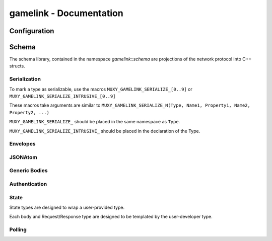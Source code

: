 gamelink - Documentation
====================================


Configuration
---------------
.. doxygentypedef:: string

Schema
-------
The schema library, contained in the namespace `gamelink::schema` are projections of the 
network protocol into C++ structs.

Serialization
~~~~~~~~~~~~~
To mark a type as serializable, use the macros ``MUXY_GAMELINK_SERIALIZE_[0..9]`` or
``MUXY_GAMELINK_SERIALIZE_INTRUSIVE_[0..9]``

These macros take arguments are similar to ``MUXY_GAMELINK_SERIALIZE_N(Type, Name1, Property1, Name2, Property2, ...)``

``MUXY_GAMELINK_SERIALIZE_`` should be placed in the same namespace as ``Type``.

``MUXY_GAMELINK_SERIALIZE_INTRUSIVE_`` should be placed in the declaration of the Type.


Envelopes
~~~~~~~~~~~~~~
.. doxygenstruct:: gamelink::schema::ReceiveEnvelope
    :members:

.. doxygenstruct:: gamelink::schema::ReceiveMeta
    :members:

.. doxygenstruct:: gamelink::schema::Error 
    :members:

.. doxygenstruct:: gamelink::schema::SendEnvelope
    :members:

.. doxygenstruct:: gamelink::schema::SendParameters
    :members:

.. doxygenfunction:: gamelink::schema::to_json(nlohmann::json& out, const ReceiveEnvelope<T>& p)
.. doxygenfunction:: gamelink::schema::from_json(const nlohmann::json& in, ReceiveEnvelope<T>& p)

.. doxygenfunction:: gamelink::schema::to_json(nlohmann::json& out, const SendEnvelope<T>& p)
.. doxygenfunction:: gamelink::schema::from_json(const nlohmann::json& out, SendEnvelope<T>& p)

.. doxygenfunction:: gamelink::schema::ParseResponse
.. doxygenfunction:: gamelink::schema::ParseEnvelope


JSONAtom 
~~~~~~~~~~~~~
.. doxygenstruct:: gamelink::schema::JsonAtom
    :members:

.. doxygenenum:: gamelink::schema::JsonAtomType

.. doxygenfunction:: gamelink::schema::atomFromInteger
.. doxygenfunction:: gamelink::schema::atomFromDouble
.. doxygenfunction:: gamelink::schema::atomFromString
.. doxygenfunction:: gamelink::schema::atomNull


Generic Bodies
~~~~~~~~~~~~~~
.. doxygenstruct:: gamelink::schema::bodies::EmptyBody
.. doxygenstruct:: gamelink::schema::bodies::OKResponseBody
    :members:

Authentication
~~~~~~~~~~~~~~

.. doxygenstruct:: gamelink::schema::bodies::AuthenticateWithPINBody
    :members:
    :undoc-members:

.. doxygenstruct:: gamelink::schema::bodies::AuthenticateWithJWTBody
    :members:
    :undoc-members:

.. doxygenstruct:: gamelink::schema::bodies::JWTResponseBody
    :members:
    :undoc-members:

.. doxygenstruct:: gamelink::schema::SubscribeAuthenticationRequest
    :members: data

.. doxygenstruct:: gamelink::schema::SubscribeAuthenticationResponse
    :members: data

.. doxygenstruct:: gamelink::schema::AuthenticateWithPINRequest
    :members: AuthenticateWithPINRequest, data

.. doxygenstruct:: gamelink::schema::AuthenticateWithJWTRequest
    :members: AuthenticateWithJWTRequest, data

.. doxygenstruct:: gamelink::schema::AuthenticateResponse
    :members: data

State
~~~~~~~
State types are designed to wrap a user-provided type. 

Each body and Request/Response type are designed to be templated
by the user-developer type.

.. doxygenvariable:: gamelink::schema::STATE_TARGET_CHANNEL
.. doxygenvariable:: gamelink::schema::STATE_TARGET_EXTENSION

.. doxygenstruct:: gamelink::schema::bodies::SetStateBody
    :members:

.. doxygenstruct:: gamelink::schema::bodies::StateResponse
    :members:

.. doxygenstruct:: gamelink::schema::SetStateRequest
    :members: SetStateRequest, data

.. doxygenstruct:: gamelink::schema::SetStateResponse
    :members: data

.. doxygenstruct:: gamelink::schema::GetStateRequest
    :members: GetStateRequest, data

.. doxygenstruct:: gamelink::schema::GetStateResponse
    :members: data

.. doxygenstruct:: gamelink::schema::bodies::UpdateOperation
    :members:
    :undoc-members:

.. doxygenstruct:: gamelink::schema::bodies::UpdateStateBody
    :members:
    :undoc-members:

.. doxygenstruct:: gamelink::schema::UpdateStateRequest
    :members: UpdateStateRequest, data

.. doxygenstruct:: gamelink::schema::bodies::SubscribeStateBody
    :members:
    :undoc-members:

.. doxygenstruct:: gamelink::schema::bodies::StateSubscriptionUpdate
    :members:
    :undoc-members:

.. doxygenstruct:: gamelink::schema::SubscribeStateRequest
    :members: SubscribeStateRequest, data

Polling 
~~~~~~~~~
.. doxygenstruct:: gamelink::schema::bodies::GetPollBody
    :members:
    :undoc-members:

.. doxygenstruct:: gamelink::schema::bodies::CreatePollBody
    :members:
    :undoc-members:

.. doxygenstruct:: gamelink::schema::bodies::CreateUserDataPollBody
    :members:
    :undoc-members:

.. doxygenstruct:: gamelink::schema::GetPollRequest
    :members: GetPollRequest, data

.. doxygenstruct:: gamelink::schema::CreatePollRequest
    :members: CreatePollRequest, data

.. doxygenstruct:: gamelink::schema::CreateUserDataPollRequest
    :members: CreateUserDataPollRequest, data